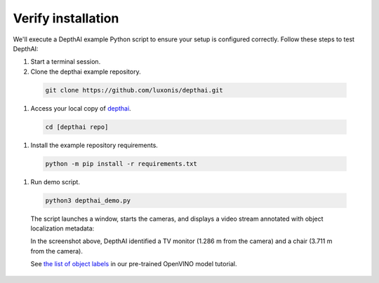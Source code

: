 Verify installation
*******************

We'll execute a DepthAI example Python script to ensure your setup is configured correctly. Follow these steps to test DepthAI:

#. Start a terminal session.
#. Clone the depthai example repository.

  .. code-block:: bash

    git clone https://github.com/luxonis/depthai.git

#. Access your local copy of `depthai <https://github.com/luxonis/depthai>`__.

  .. code-block:: bash

    cd [depthai repo]

#. Install the example repository requirements.

  .. code-block:: bash

    python -m pip install -r requirements.txt

#. Run demo script.

  .. code-block:: bash

    python3 depthai_demo.py

  The script launches a window, starts the cameras, and displays a video stream
  annotated with object localization metadata:

  .. image:: /_static/images/products/bw1097-detection.png
    :alt: Depth projection

  In the screenshot above, DepthAI identified a TV monitor (1.286 m from the camera) and a chair (3.711 m from the camera).

  See `the list of object labels <https://docs.luxonis.com/tutorials/openvino_model_zoo_pretrained_model/#run-depthai-default-model>`__ in our pre-trained OpenVINO model tutorial.

